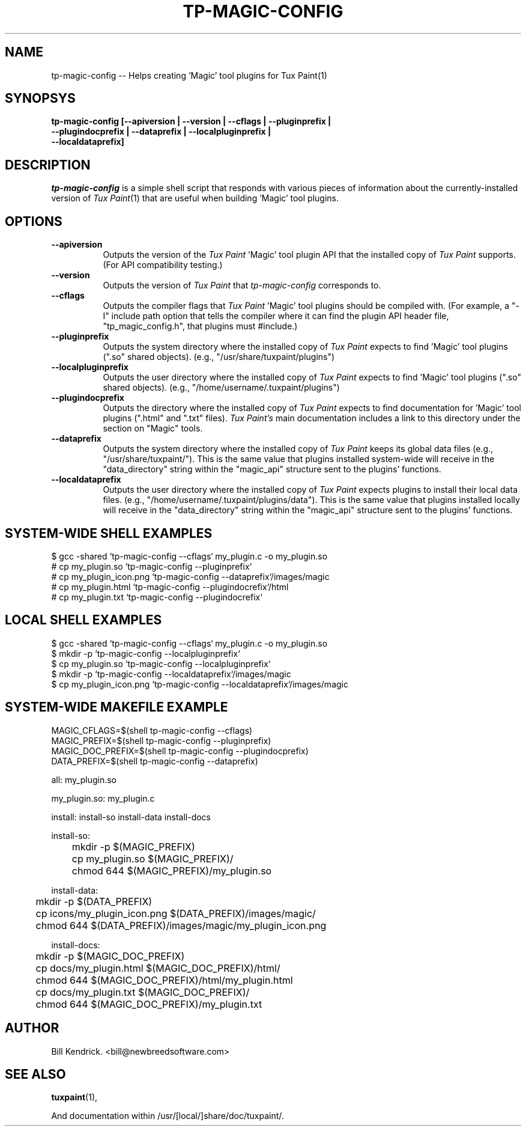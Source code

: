 .\" tp-magic-config - 2007.08.07
.TH TP-MAGIC-CONFIG 1 "07 August 2007" "2007.08.07" "tp-magic-config"
.SH NAME
tp-magic-config -- Helps creating 'Magic' tool plugins for Tux Paint(1)

.SH SYNOPSYS
.TP 16
.B tp-magic-config [\-\-apiversion | \-\-version | \-\-cflags | \-\-pluginprefix | \-\-plugindocprefix | \-\-dataprefix | \-\-localpluginprefix | \-\-localdataprefix]

.SH DESCRIPTION
\fItp-magic-config\fP is a simple shell script that responds with various
pieces of information about the currently-installed version of
\fITux Paint\fP(1) that are useful when building 'Magic' tool plugins.

.SH OPTIONS
.TP 8
.B \-\-apiversion
Outputs the version of the \fITux Paint\fP 'Magic' tool plugin API that the
installed copy of \fITux Paint\fP supports. (For API compatibility testing.)
.TP 8
.B \-\-version
Outputs the version of \fITux Paint\fP that \fItp-magic-config\fP
corresponds to.
.TP 8
.B \-\-cflags
Outputs the compiler flags that \fITux Paint\fP 'Magic' tool plugins should
be compiled with. (For example, a "\-I" include path option that tells the
compiler where it can find the plugin API header file, "tp_magic_config.h",
that plugins must #include.)
.TP 8
.B \-\-pluginprefix
Outputs the system directory where the installed copy of \fITux Paint\fP expects
to find 'Magic' tool plugins (".so" shared objects).
(e.g., "/usr/share/tuxpaint/plugins")
.TP 8
.B \-\-localpluginprefix
Outputs the user directory where the installed copy of \fITux Paint\fP expects
to find 'Magic' tool plugins (".so" shared objects).
(e.g., "/home/username/.tuxpaint/plugins")
.TP 8
.B \-\-plugindocprefix
Outputs the directory where the installed copy of \fITux Paint\fP expects
to find documentation for 'Magic' tool plugins (".html" and ".txt" files).
\fITux Paint's\fP main documentation includes a link to this directory
under the section on "Magic" tools.
.TP 8
.B \-\-dataprefix
Outputs the system directory where the installed copy of \fITux Paint\fP keeps
its global data files (e.g., "/usr/share/tuxpaint/"). This is the same value
that plugins installed system-wide will receive in the "data_directory" string
within the "magic_api" structure sent to the plugins' functions.
.TP 8
.B \-\-localdataprefix
Outputs the user directory where the installed copy of \fITux Paint\fP
expects plugins to install their local data files.
(e.g., "/home/username/.tuxpaint/plugins/data"). This is the same value
that plugins installed locally will receive in the "data_directory" string
within the "magic_api" structure sent to the plugins' functions.

.SH SYSTEM-WIDE SHELL EXAMPLES
$ gcc -shared `tp-magic-config --cflags` my_plugin.c -o my_plugin.so
.br
# cp my_plugin.so `tp-magic-config \-\-pluginprefix`
.br
# cp my_plugin_icon.png `tp-magic-config \-\-dataprefix`/images/magic
.br
# cp my_plugin.html `tp-magic-config \-\-plugindocrefix`/html
.br
# cp my_plugin.txt `tp-magic-config \-\-plugindocrefix`

.SH LOCAL SHELL EXAMPLES
$ gcc -shared `tp-magic-config --cflags` my_plugin.c -o my_plugin.so
.br
$ mkdir -p `tp-magic-config \-\-localpluginprefix`
.br
$ cp my_plugin.so `tp-magic-config \-\-localpluginprefix`
.br
$ mkdir -p `tp-magic-config \-\-localdataprefix`/images/magic
.br
$ cp my_plugin_icon.png `tp-magic-config \-\-localdataprefix`/images/magic

.SH SYSTEM-WIDE MAKEFILE EXAMPLE
MAGIC_CFLAGS=$(shell tp-magic-config --cflags)
.br
MAGIC_PREFIX=$(shell tp-magic-config --pluginprefix)
.br
MAGIC_DOC_PREFIX=$(shell tp-magic-config --plugindocprefix)
.br
DATA_PREFIX=$(shell tp-magic-config --dataprefix)
.PP
all: my_plugin.so
.PP
my_plugin.so: my_plugin.c
.PP	$(CC) -shared $(MAGIC_CFLAGS) my_plugin.c -o my_plugin.so
.PP
install: install-so install-data install-docs
.PP
install-so:
.br
	mkdir -p $(MAGIC_PREFIX)
.br
	cp my_plugin.so $(MAGIC_PREFIX)/
.br
	chmod 644 $(MAGIC_PREFIX)/my_plugin.so
.PP
install-data:
.br
	mkdir -p $(DATA_PREFIX)
.br
	cp icons/my_plugin_icon.png $(DATA_PREFIX)/images/magic/
.br
	chmod 644 $(DATA_PREFIX)/images/magic/my_plugin_icon.png
.PP
install-docs:
.br
	mkdir -p $(MAGIC_DOC_PREFIX)
.br
	cp docs/my_plugin.html $(MAGIC_DOC_PREFIX)/html/
.br
	chmod 644 $(MAGIC_DOC_PREFIX)/html/my_plugin.html
.br
	cp docs/my_plugin.txt $(MAGIC_DOC_PREFIX)/
.br
	chmod 644 $(MAGIC_DOC_PREFIX)/my_plugin.txt

.SH AUTHOR
Bill Kendrick.  <bill@newbreedsoftware.com>


.SH "SEE ALSO"
.BR tuxpaint (1),
.PP
And documentation within /usr/[local/]share/doc/tuxpaint/.

